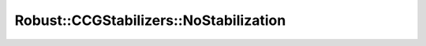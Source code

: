 .. _api_ro_ccg_stabilization_NoStabilization:

Robust::CCGStabilizers::NoStabilization
=======================================

.. doxygenclass:: idol::Robust::CCGStabilizers::NoStabilization
